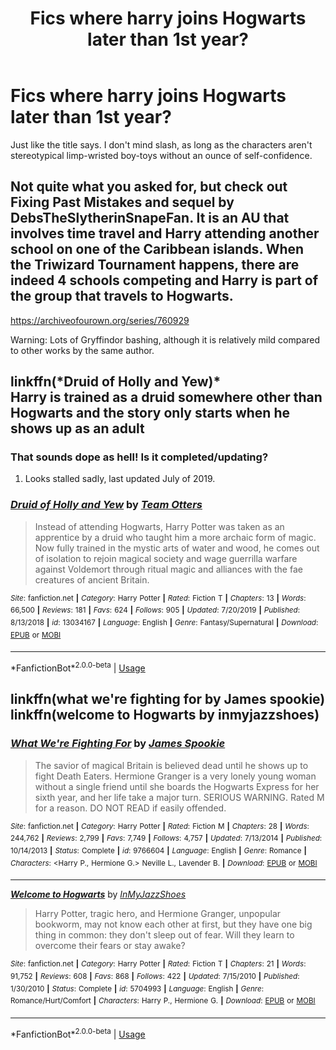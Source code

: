 #+TITLE: Fics where harry joins Hogwarts later than 1st year?

* Fics where harry joins Hogwarts later than 1st year?
:PROPERTIES:
:Author: MrMrRubic
:Score: 2
:DateUnix: 1586172674.0
:DateShort: 2020-Apr-06
:FlairText: Request
:END:
Just like the title says. I don't mind slash, as long as the characters aren't stereotypical limp-wristed boy-toys without an ounce of self-confidence.


** Not quite what you asked for, but check out Fixing Past Mistakes and sequel by DebsTheSlytherinSnapeFan. It is an AU that involves time travel and Harry attending another school on one of the Caribbean islands. When the Triwizard Tournament happens, there are indeed 4 schools competing and Harry is part of the group that travels to Hogwarts.

[[https://archiveofourown.org/series/760929]]

Warning: Lots of Gryffindor bashing, although it is relatively mild compared to other works by the same author.
:PROPERTIES:
:Author: maryfamilyresearch
:Score: 2
:DateUnix: 1586202668.0
:DateShort: 2020-Apr-07
:END:


** linkffn(*Druid of Holly and Yew)*\\
Harry is trained as a druid somewhere other than Hogwarts and the story only starts when he shows up as an adult
:PROPERTIES:
:Author: wizzard-of-time
:Score: 1
:DateUnix: 1586181966.0
:DateShort: 2020-Apr-06
:END:

*** That sounds dope as hell! Is it completed/updating?
:PROPERTIES:
:Author: dancortens
:Score: 2
:DateUnix: 1586212211.0
:DateShort: 2020-Apr-07
:END:

**** Looks stalled sadly, last updated July of 2019.
:PROPERTIES:
:Author: wizzard-of-time
:Score: 1
:DateUnix: 1586837346.0
:DateShort: 2020-Apr-14
:END:


*** [[https://www.fanfiction.net/s/13034167/1/][*/Druid of Holly and Yew/*]] by [[https://www.fanfiction.net/u/5770337/Team-Otters][/Team Otters/]]

#+begin_quote
  Instead of attending Hogwarts, Harry Potter was taken as an apprentice by a druid who taught him a more archaic form of magic. Now fully trained in the mystic arts of water and wood, he comes out of isolation to rejoin magical society and wage guerrilla warfare against Voldemort through ritual magic and alliances with the fae creatures of ancient Britain.
#+end_quote

^{/Site/:} ^{fanfiction.net} ^{*|*} ^{/Category/:} ^{Harry} ^{Potter} ^{*|*} ^{/Rated/:} ^{Fiction} ^{T} ^{*|*} ^{/Chapters/:} ^{13} ^{*|*} ^{/Words/:} ^{66,500} ^{*|*} ^{/Reviews/:} ^{181} ^{*|*} ^{/Favs/:} ^{624} ^{*|*} ^{/Follows/:} ^{905} ^{*|*} ^{/Updated/:} ^{7/20/2019} ^{*|*} ^{/Published/:} ^{8/13/2018} ^{*|*} ^{/id/:} ^{13034167} ^{*|*} ^{/Language/:} ^{English} ^{*|*} ^{/Genre/:} ^{Fantasy/Supernatural} ^{*|*} ^{/Download/:} ^{[[http://www.ff2ebook.com/old/ffn-bot/index.php?id=13034167&source=ff&filetype=epub][EPUB]]} ^{or} ^{[[http://www.ff2ebook.com/old/ffn-bot/index.php?id=13034167&source=ff&filetype=mobi][MOBI]]}

--------------

*FanfictionBot*^{2.0.0-beta} | [[https://github.com/tusing/reddit-ffn-bot/wiki/Usage][Usage]]
:PROPERTIES:
:Author: FanfictionBot
:Score: 1
:DateUnix: 1586181991.0
:DateShort: 2020-Apr-06
:END:


** linkffn(what we're fighting for by James spookie) linkffn(welcome to Hogwarts by inmyjazzshoes)
:PROPERTIES:
:Author: anontarg
:Score: 1
:DateUnix: 1586189018.0
:DateShort: 2020-Apr-06
:END:

*** [[https://www.fanfiction.net/s/9766604/1/][*/What We're Fighting For/*]] by [[https://www.fanfiction.net/u/649126/James-Spookie][/James Spookie/]]

#+begin_quote
  The savior of magical Britain is believed dead until he shows up to fight Death Eaters. Hermione Granger is a very lonely young woman without a single friend until she boards the Hogwarts Express for her sixth year, and her life take a major turn. SERIOUS WARNING. Rated M for a reason. DO NOT READ if easily offended.
#+end_quote

^{/Site/:} ^{fanfiction.net} ^{*|*} ^{/Category/:} ^{Harry} ^{Potter} ^{*|*} ^{/Rated/:} ^{Fiction} ^{M} ^{*|*} ^{/Chapters/:} ^{28} ^{*|*} ^{/Words/:} ^{244,762} ^{*|*} ^{/Reviews/:} ^{2,799} ^{*|*} ^{/Favs/:} ^{7,749} ^{*|*} ^{/Follows/:} ^{4,757} ^{*|*} ^{/Updated/:} ^{7/13/2014} ^{*|*} ^{/Published/:} ^{10/14/2013} ^{*|*} ^{/Status/:} ^{Complete} ^{*|*} ^{/id/:} ^{9766604} ^{*|*} ^{/Language/:} ^{English} ^{*|*} ^{/Genre/:} ^{Romance} ^{*|*} ^{/Characters/:} ^{<Harry} ^{P.,} ^{Hermione} ^{G.>} ^{Neville} ^{L.,} ^{Lavender} ^{B.} ^{*|*} ^{/Download/:} ^{[[http://www.ff2ebook.com/old/ffn-bot/index.php?id=9766604&source=ff&filetype=epub][EPUB]]} ^{or} ^{[[http://www.ff2ebook.com/old/ffn-bot/index.php?id=9766604&source=ff&filetype=mobi][MOBI]]}

--------------

[[https://www.fanfiction.net/s/5704993/1/][*/Welcome to Hogwarts/*]] by [[https://www.fanfiction.net/u/1355894/InMyJazzShoes][/InMyJazzShoes/]]

#+begin_quote
  Harry Potter, tragic hero, and Hermione Granger, unpopular bookworm, may not know each other at first, but they have one big thing in common: they don't sleep out of fear. Will they learn to overcome their fears or stay awake?
#+end_quote

^{/Site/:} ^{fanfiction.net} ^{*|*} ^{/Category/:} ^{Harry} ^{Potter} ^{*|*} ^{/Rated/:} ^{Fiction} ^{T} ^{*|*} ^{/Chapters/:} ^{21} ^{*|*} ^{/Words/:} ^{91,752} ^{*|*} ^{/Reviews/:} ^{608} ^{*|*} ^{/Favs/:} ^{868} ^{*|*} ^{/Follows/:} ^{422} ^{*|*} ^{/Updated/:} ^{7/15/2010} ^{*|*} ^{/Published/:} ^{1/30/2010} ^{*|*} ^{/Status/:} ^{Complete} ^{*|*} ^{/id/:} ^{5704993} ^{*|*} ^{/Language/:} ^{English} ^{*|*} ^{/Genre/:} ^{Romance/Hurt/Comfort} ^{*|*} ^{/Characters/:} ^{Harry} ^{P.,} ^{Hermione} ^{G.} ^{*|*} ^{/Download/:} ^{[[http://www.ff2ebook.com/old/ffn-bot/index.php?id=5704993&source=ff&filetype=epub][EPUB]]} ^{or} ^{[[http://www.ff2ebook.com/old/ffn-bot/index.php?id=5704993&source=ff&filetype=mobi][MOBI]]}

--------------

*FanfictionBot*^{2.0.0-beta} | [[https://github.com/tusing/reddit-ffn-bot/wiki/Usage][Usage]]
:PROPERTIES:
:Author: FanfictionBot
:Score: 1
:DateUnix: 1586189041.0
:DateShort: 2020-Apr-06
:END:
